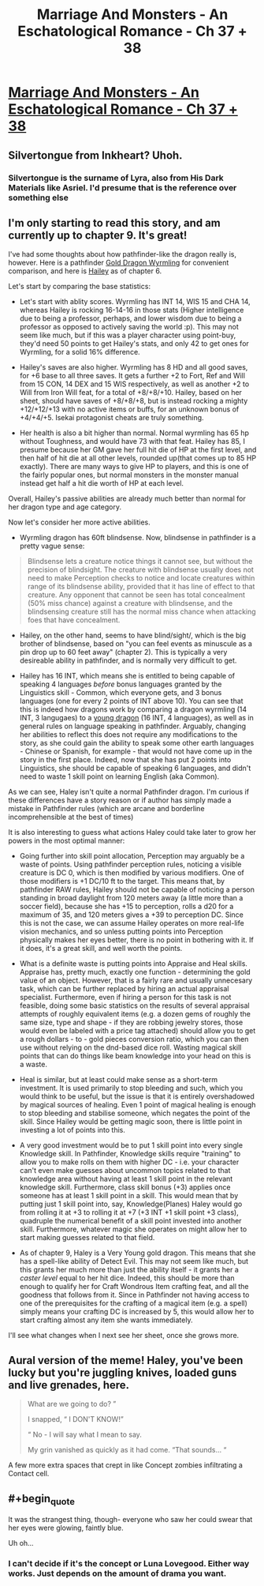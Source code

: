 #+TITLE: Marriage And Monsters - An Eschatological Romance - Ch 37 + 38

* [[https://archiveofourown.org/works/18738010/chapters/47693539][Marriage And Monsters - An Eschatological Romance - Ch 37 + 38]]
:PROPERTIES:
:Author: FormerlySarsaparilla
:Score: 21
:DateUnix: 1565064987.0
:END:

** Silvertongue from Inkheart? Uhoh.
:PROPERTIES:
:Author: Draconomial
:Score: 4
:DateUnix: 1565088682.0
:END:

*** Silvertongue is the surname of Lyra, also from His Dark Materials like Asriel. I'd presume that is the reference over something else
:PROPERTIES:
:Author: asdfion
:Score: 4
:DateUnix: 1565126050.0
:END:


** I'm only starting to read this story, and am currently up to chapter 9. It's great!

I've had some thoughts about how pathfinder-like the dragon really is, however. Here is a pathfinder [[https://www.d20pfsrd.com/bestiary/monster-listings/dragons/dragon/metallic-gold/gold-dragon-wyrmling/][Gold Dragon Wyrmling]] for convenient comparison, and here is [[https://docs.google.com/document/d/1FLGa6p-1SvIwfvgw91_FK34411GWkJFfl-aQtoN5zAo/edit][Hailey]] as of chapter 6.

Let's start by comparing the base statistics:

- Let's start with ablity scores. Wyrmling has INT 14, WIS 15 and CHA 14, whereas Hailey is rocking 16-14-16 in those stats (Higher intelligence due to being a professor, perhaps, and lower wisdom due to being a professor as opposed to actively saving the world :p). This may not seem like much, but if this was a player character using point-buy, they'd need 50 points to get Hailey's stats, and only 42 to get ones for Wyrmling, for a solid 16% difference.

- Hailey's saves are also higher. Wyrmling has 8 HD and all good saves, for +6 base to all three saves. It gets a further +2 to Fort, Ref and Will from 15 CON, 14 DEX and 15 WIS respectively, as well as another +2 to Will from Iron Will feat, for a total of +8/+8/+10. Hailey, based on her sheet, should have saves of +8/+8/+8, but is instead rocking a mighty +12/+12/+13 with no active items or buffs, for an unknown bonus of +4/+4/+5. Isekai protagonist cheats are truly something.

- Her health is also a bit higher than normal. Normal wyrmling has 65 hp without Toughness, and would have 73 with that feat. Hailey has 85, I presume because her GM gave her full hit die of HP at the first level, and then half of hit die at all other levels, rounded up(that comes up to 85 HP exactly). There are many ways to give HP to players, and this is one of the fairly popular ones, but normal monsters in the monster manual instead get half a hit die worth of HP at each level.

Overall, Hailey's passive abilities are already much better than normal for her dragon type and age category.

Now let's consider her more active abilities.

- Wyrmling dragon has 60ft blindsense. Now, blindsense in pathfinder is a pretty vague sense:

#+begin_quote
  Blindsense lets a creature notice things it cannot see, but without the precision of blindsight. The creature with blindsense usually does not need to make Perception checks to notice and locate creatures within range of its blindsense ability, provided that it has line of effect to that creature. Any opponent that cannot be seen has total concealment (50% miss chance) against a creature with blindsense, and the blindsensing creature still has the normal miss chance when attacking foes that have concealment.
#+end_quote

- Hailey, on the other hand, seems to have blind/sight/, which is the big brother of blindsense, based on "you can feel events as minuscule as a pin drop up to 60 feet away" (chapter 2). This is typically a very desireable ability in pathfinder, and is normally very difficult to get.

- Hailey has 16 INT, which means she is entitled to being capable of speaking 4 languages /before/ bonus languages granted by the Linguistics skill - Common, which everyone gets, and 3 bonus languages (one for every 2 points of INT above 10). You can see that this is indeed how dragons work by comparing a dragon wyrmling (14 INT, 3 langugaes) to a [[https://www.d20pfsrd.com/bestiary/monster-listings/dragons/dragon/metallic-gold/gold-dragon-wyrmling/][young dragon]] (16 INT, 4 languages), as well as in general rules on language speaking in pathfinder. Arguably, changing her abilities to reflect this does not require any modifications to the story, as she could gain the ability to speak some other earth languages - Chinese or Spanish, for example - that would not have come up in the story in the first place. Indeed, now that she has put 2 points into Linguistics, she should be capable of speaking 6 languages, and didn't need to waste 1 skill point on learning English (aka Common).

As we can see, Haley isn't quite a normal Pathfinder dragon. I'm curious if these differences have a story reason or if author has simply made a mistake in Pathfinder rules (which are arcane and borderline incomprehensible at the best of times)

It is also interesting to guess what actions Haley could take later to grow her powers in the most optimal manner:

- Going further into skill point allocation, Perception may arguably be a waste of points. Using pathfinder perception rules, noticing a visible creature is DC 0, which is then modified by various modifiers. One of those modifiers is +1 DC/10 ft to the target. This means that, by pathfinder RAW rules, Hailey should not be capable of noticing a person standing in broad daylight from 120 meters away (a little more than a soccer field), because she has +15 to perception, rolls a d20 for a maximum of 35, and 120 meters gives a +39 to perception DC. Since this is not the case, we can assume Hailey operates on more real-life vision mechanics, and so unless putting points into Perception physically makes her eyes better, there is no point in bothering with it. If it does, it's a great skill, and well worth the points.

- What is a definite waste is putting points into Appraise and Heal skills. Appraise has, pretty much, exactly one function - determining the gold value of an object. However, that is a fairly rare and usually unnecesary task, which can be further replaced by hiring an actual appraisal specialist. Furthermore, even if hiring a person for this task is not feasible, doing some basic statistics on the results of several appraisal attempts of roughly equivalent items (e.g. a dozen gems of roughly the same size, type and shape - if they are robbing jewelry stores, those would even be labeled with a price tag attached) should allow you to get a rough dollars - to - gold pieces conversion ratio, which you can then use without relying on the dnd-based dice roll. Wasting magical skill points that can do things like beam knowledge into your head on this is a waste.

- Heal is similar, but at least could make sense as a short-term investment. It is used primarily to stop bleeding and such, which you would think to be useful, but the issue is that it is entirely overshadowed by magical sources of healing. Even 1 point of magical healing is enough to stop bleeding and stabilise someone, which negates the point of the skill. Since Hailey would be getting magic soon, there is little point in investing a lot of points into this.

- A very good investment would be to put 1 skill point into every single Knowledge skill. In Pathfinder, Knowledge skills require "training" to allow you to make rolls on them with higher DC - i.e. your character can't even make guesses about uncommon topics related to that knowledge area without having at least 1 skill point in the relevant knowledge skill. Furthermore, class skill bonus (+3) applies once someone has at least 1 skill point in a skill. This would mean that by putting just 1 skill point into, say, Knowledge(Planes) Haley would go from rolling it at +3 to rolling it at +7 (+3 INT +1 skill point +3 class), quadruple the numerical benefit of a skill point invested into another skill. Furthermore, whatever magic she operates on might allow her to start making guesses related to that field.

- As of chapter 9, Haley is a Very Young gold dragon. This means that she has a spell-like ability of Detect Evil. This may not seem like much, but this grants her much more than just the ability itself - it grants her a /caster level/ equal to her hit dice. Indeed, this should be more than enough to qualify her for Craft Wondrous Item crafting feat, and all the goodness that follows from it. Since in Pathfinder not having access to one of the prerequisites for the crafting of a magical item (e.g. a spell) simply means your crafting DC is increased by 5, this would allow her to start crafting almost any item she wants immediately.

I'll see what changes when I next see her sheet, once she grows more.
:PROPERTIES:
:Author: melmonella
:Score: 3
:DateUnix: 1565121415.0
:END:


** Aural version of the meme! Haley, you've been lucky but you're juggling knives, loaded guns and live grenades, here.

#+begin_quote
  What are we going to do? ”

  I snapped, “ I DON'T KNOW!”

  “ No - I will say what I mean to say.

  My grin vanished as quickly as it had come. “That sounds... “
#+end_quote

A few more extra spaces that crept in like Concept zombies infiltrating a Contact cell.
:PROPERTIES:
:Author: gryfft
:Score: 3
:DateUnix: 1565092050.0
:END:


** #+begin_quote
  It was the strangest thing, though- everyone who saw her could swear that her eyes were glowing, faintly blue.
#+end_quote

Uh oh...
:PROPERTIES:
:Author: DihydrogenM
:Score: 2
:DateUnix: 1565072178.0
:END:

*** I can't decide if it's the concept or Luna Lovegood. Either way works. Just depends on the amount of drama you want.
:PROPERTIES:
:Author: Kuratius
:Score: 4
:DateUnix: 1565084722.0
:END:
